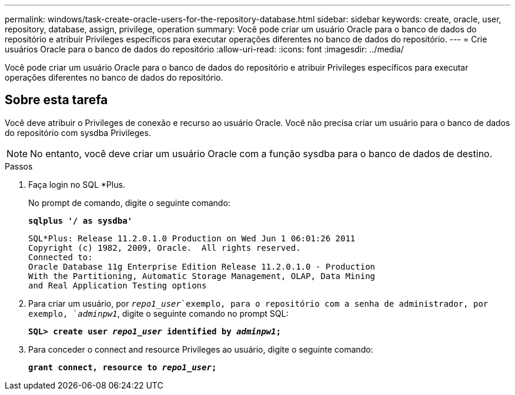 ---
permalink: windows/task-create-oracle-users-for-the-repository-database.html 
sidebar: sidebar 
keywords: create, oracle, user, repository, database, assign, privilege, operation 
summary: Você pode criar um usuário Oracle para o banco de dados do repositório e atribuir Privileges específicos para executar operações diferentes no banco de dados do repositório. 
---
= Crie usuários Oracle para o banco de dados do repositório
:allow-uri-read: 
:icons: font
:imagesdir: ../media/


[role="lead"]
Você pode criar um usuário Oracle para o banco de dados do repositório e atribuir Privileges específicos para executar operações diferentes no banco de dados do repositório.



== Sobre esta tarefa

Você deve atribuir o Privileges de conexão e recurso ao usuário Oracle. Você não precisa criar um usuário para o banco de dados do repositório com sysdba Privileges.


NOTE: No entanto, você deve criar um usuário Oracle com a função sysdba para o banco de dados de destino.

.Passos
. Faça login no SQL *Plus.
+
No prompt de comando, digite o seguinte comando:

+
`*sqlplus '/ as sysdba'*`

+
[listing]
----
SQL*Plus: Release 11.2.0.1.0 Production on Wed Jun 1 06:01:26 2011
Copyright (c) 1982, 2009, Oracle.  All rights reserved.
Connected to:
Oracle Database 11g Enterprise Edition Release 11.2.0.1.0 - Production
With the Partitioning, Automatic Storage Management, OLAP, Data Mining
and Real Application Testing options
----
. Para criar um usuário, por `_repo1_user_`exemplo, para o repositório com a senha de administrador, por exemplo, `_adminpw1_`, digite o seguinte comando no prompt SQL:
+
`*SQL> create user _repo1_user_ identified by _adminpw1_;*`

. Para conceder o connect and resource Privileges ao usuário, digite o seguinte comando:
+
`*grant connect, resource to _repo1_user_;*`


